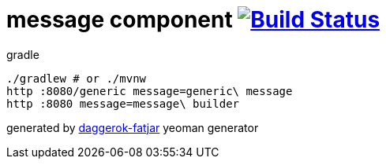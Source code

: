 = message component image:https://travis-ci.org/daggerok/spring-integration-5-examples.svg?branch=master["Build Status", link="https://travis-ci.org/daggerok/spring-integration-5-examples"]

//tag::content[]
.gradle
----
./gradlew # or ./mvnw
http :8080/generic message=generic\ message
http :8080 message=message\ builder
----

generated by link:https://github.com/daggerok/generator-daggerok-fatjar/[daggerok-fatjar] yeoman generator
//end::content[]
